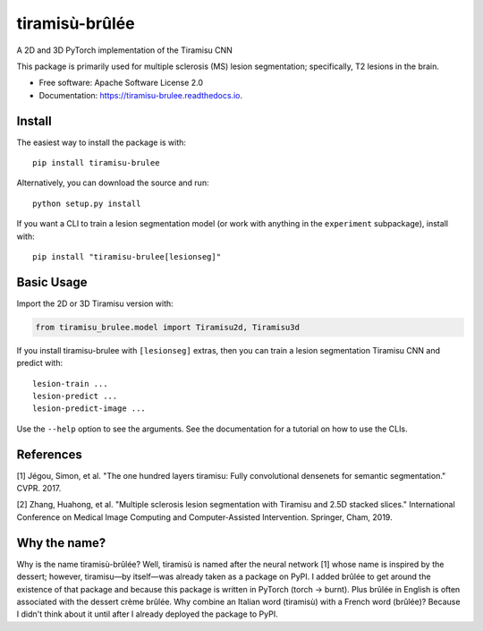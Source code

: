 ===============
tiramisù-brûlée
===============


.. image:: https://img.shields.io/pypi/v/tiramisu_brulee.svg
        :target: https://pypi.python.org/pypi/tiramisu-brulee

.. image:: https://api.travis-ci.com/jcreinhold/tiramisu-brulee.svg
        :target: https://travis-ci.com/jcreinhold/tiramisu-brulee

.. image:: https://readthedocs.org/projects/tiramisu-brulee/badge/?version=latest
        :target: https://tiramisu-brulee.readthedocs.io/en/latest/?version=latest
        :alt: Documentation Status

.. image:: https://img.shields.io/badge/code%20style-black-000000.svg
    :target: https://github.com/psf/black

A 2D and 3D PyTorch implementation of the Tiramisu CNN

This package is primarily used for multiple sclerosis (MS) lesion segmentation; specifically, T2 lesions in the brain.

* Free software: Apache Software License 2.0
* Documentation: https://tiramisu-brulee.readthedocs.io.

Install
-------

The easiest way to install the package is with::

    pip install tiramisu-brulee

Alternatively, you can download the source and run::

    python setup.py install

If you want a CLI to train a lesion segmentation model
(or work with anything in the ``experiment`` subpackage), install with::

    pip install "tiramisu-brulee[lesionseg]"

Basic Usage
-----------

Import the 2D or 3D Tiramisu version with:

.. code-block:: python

    from tiramisu_brulee.model import Tiramisu2d, Tiramisu3d

If you install tiramisu-brulee with ``[lesionseg]`` extras, then you
can train a lesion segmentation Tiramisu CNN and predict with::

    lesion-train ...
    lesion-predict ...
    lesion-predict-image ...

Use the ``--help`` option to see the arguments. See the documentation for a
tutorial on how to use the CLIs.

References
----------

[1] Jégou, Simon, et al. "The one hundred layers tiramisu: Fully convolutional densenets for semantic segmentation."
CVPR. 2017.

[2] Zhang, Huahong, et al. "Multiple sclerosis lesion segmentation with Tiramisu and 2.5D stacked slices." International
Conference on Medical Image Computing and Computer-Assisted Intervention. Springer, Cham, 2019.

Why the name?
-------------

Why is the name tiramisù-brûlée? Well, tiramisù is named after the neural network [1] whose name is inspired by
the dessert; however, tiramisu—by itself—was already taken as a package on PyPI. I added brûlée to get around the
existence of that package and because this package is written in PyTorch (torch -> burnt). Plus brûlée in English is
often associated with the dessert crème brûlée. Why combine an Italian word (tiramisù) with a French word (brûlée)?
Because I didn't think about it until after I already deployed the package to PyPI.
